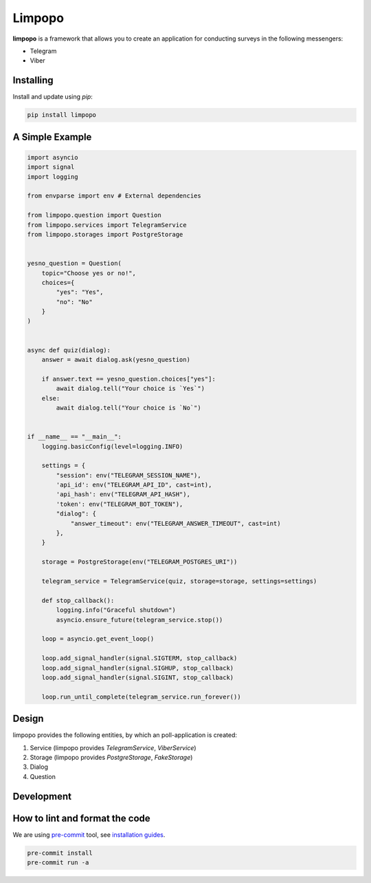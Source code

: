 Limpopo
=======

**limpopo** is a framework that allows you to create an application for conducting surveys in the following messengers:

- Telegram

- Viber


Installing
----------

Install and update using `pip`:

.. code-block:: text

    pip install limpopo


A Simple Example
----------------

.. code-block:: python

        import asyncio
        import signal
        import logging
            
        from envparse import env # External dependencies

        from limpopo.question import Question
        from limpopo.services import TelegramService
        from limpopo.storages import PostgreStorage


        yesno_question = Question(
            topic="Choose yes or no!",
            choices={
                "yes": "Yes",
                "no": "No"
            }
        )


        async def quiz(dialog):
            answer = await dialog.ask(yesno_question)

            if answer.text == yesno_question.choices["yes"]:
                await dialog.tell("Your choice is `Yes`")
            else:
                await dialog.tell("Your choice is `No`")


        if __name__ == "__main__":
            logging.basicConfig(level=logging.INFO)

            settings = {
                "session": env("TELEGRAM_SESSION_NAME"),
                'api_id': env("TELEGRAM_API_ID", cast=int),
                'api_hash': env("TELEGRAM_API_HASH"),
                'token': env("TELEGRAM_BOT_TOKEN"),
                "dialog": {
                    "answer_timeout": env("TELEGRAM_ANSWER_TIMEOUT", cast=int)
                },
            }

            storage = PostgreStorage(env("TELEGRAM_POSTGRES_URI"))

            telegram_service = TelegramService(quiz, storage=storage, settings=settings)

            def stop_callback():
                logging.info("Graceful shutdown")
                asyncio.ensure_future(telegram_service.stop())

            loop = asyncio.get_event_loop()

            loop.add_signal_handler(signal.SIGTERM, stop_callback)
            loop.add_signal_handler(signal.SIGHUP, stop_callback)
            loop.add_signal_handler(signal.SIGINT, stop_callback)

            loop.run_until_complete(telegram_service.run_forever())


Design
------

limpopo provides the following entities, by which an poll-application is created:

1. Service (limpopo provides `TelegramService`, `ViberService`)

2. Storage (limpopo provides `PostgreStorage`, `FakeStorage`)

3. Dialog

4. Question


Development
-----------

How to lint and format the code
-------------------------------

We are using `pre-commit <https://pre-commit.com/>`_ tool,
see `installation guides <https://pre-commit.com/#installation>`_.

.. code-block:: text

    pre-commit install
    pre-commit run -a
